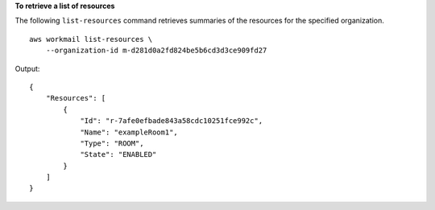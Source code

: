 **To retrieve a list of resources**

The following ``list-resources`` command retrieves summaries of the resources for the specified organization. ::

    aws workmail list-resources \
        --organization-id m-d281d0a2fd824be5b6cd3d3ce909fd27

Output::

    {
        "Resources": [
            {
                "Id": "r-7afe0efbade843a58cdc10251fce992c",
                "Name": "exampleRoom1",
                "Type": "ROOM",
                "State": "ENABLED"
            }
        ]
    }

